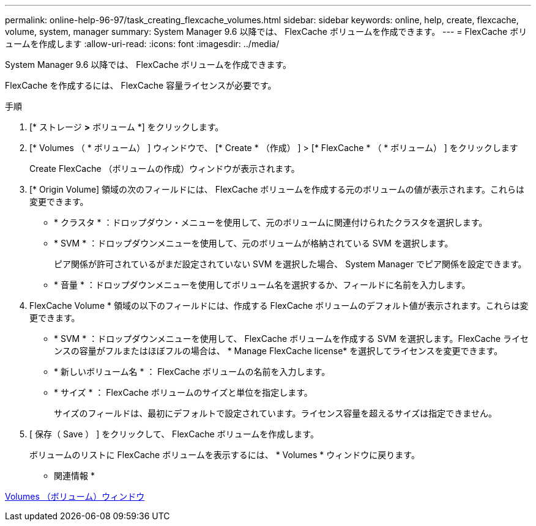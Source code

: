 ---
permalink: online-help-96-97/task_creating_flexcache_volumes.html 
sidebar: sidebar 
keywords: online, help, create, flexcache, volume, system, manager 
summary: System Manager 9.6 以降では、 FlexCache ボリュームを作成できます。 
---
= FlexCache ボリュームを作成します
:allow-uri-read: 
:icons: font
:imagesdir: ../media/


[role="lead"]
System Manager 9.6 以降では、 FlexCache ボリュームを作成できます。

FlexCache を作成するには、 FlexCache 容量ライセンスが必要です。

.手順
. [* ストレージ *>* ボリューム *] をクリックします。
. [* Volumes （ * ボリューム） ] ウィンドウで、 [* Create * （作成） ] > [* FlexCache * （ * ボリューム） ] をクリックします
+
Create FlexCache （ボリュームの作成）ウィンドウが表示されます。

. [* Origin Volume] 領域の次のフィールドには、 FlexCache ボリュームを作成する元のボリュームの値が表示されます。これらは変更できます。
+
** * クラスタ * ：ドロップダウン・メニューを使用して、元のボリュームに関連付けられたクラスタを選択します。
** * SVM * ：ドロップダウンメニューを使用して、元のボリュームが格納されている SVM を選択します。
+
ピア関係が許可されているがまだ設定されていない SVM を選択した場合、 System Manager でピア関係を設定できます。

** * 音量 * ：ドロップダウンメニューを使用してボリューム名を選択するか、フィールドに名前を入力します。


. FlexCache Volume * 領域の以下のフィールドには、作成する FlexCache ボリュームのデフォルト値が表示されます。これらは変更できます。
+
** * SVM * ：ドロップダウンメニューを使用して、 FlexCache ボリュームを作成する SVM を選択します。FlexCache ライセンスの容量がフルまたはほぼフルの場合は、 * Manage FlexCache license* を選択してライセンスを変更できます。
** * 新しいボリューム名 * ： FlexCache ボリュームの名前を入力します。
** * サイズ * ： FlexCache ボリュームのサイズと単位を指定します。
+
サイズのフィールドは、最初にデフォルトで設定されています。ライセンス容量を超えるサイズは指定できません。



. [ 保存（ Save ） ] をクリックして、 FlexCache ボリュームを作成します。
+
ボリュームのリストに FlexCache ボリュームを表示するには、 * Volumes * ウィンドウに戻ります。



* 関連情報 *

xref:reference_volumes_window.adoc[Volumes （ボリューム）ウィンドウ]
